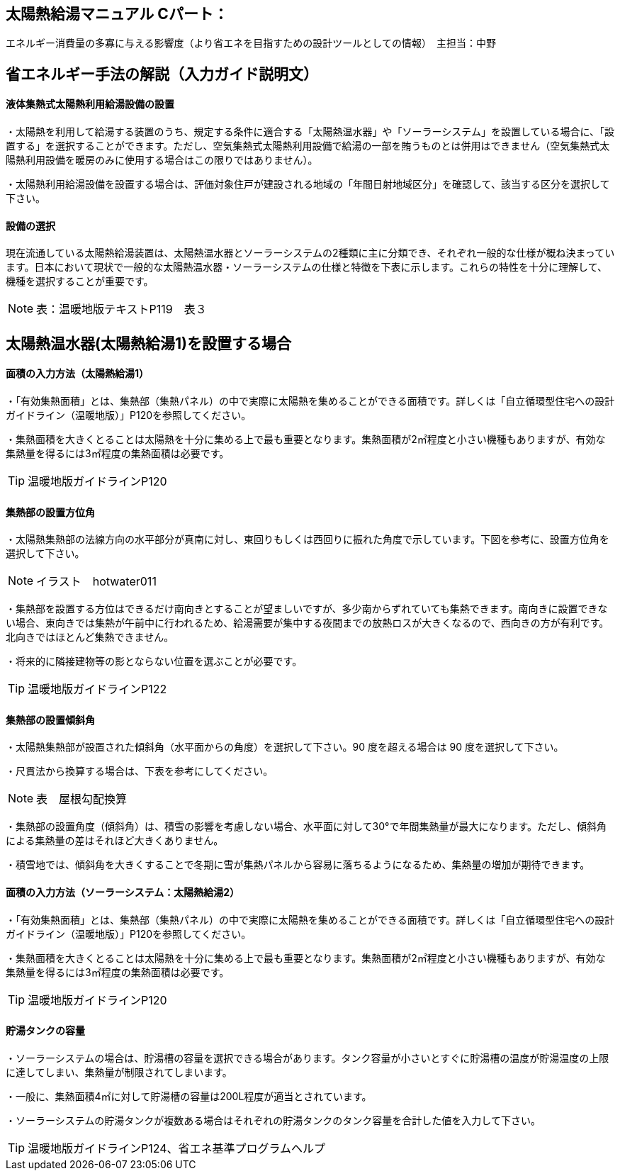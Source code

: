 == 太陽熱給湯マニュアル Cパート：
エネルギー消費量の多寡に与える影響度（より省エネを目指すための設計ツールとしての情報）　主担当：中野

== 省エネルギー手法の解説（入力ガイド説明文）

[[shuho_sw_saiyou]]
==== 液体集熱式太陽熱利用給湯設備の設置

・太陽熱を利用して給湯する装置のうち、規定する条件に適合する「太陽熱温水器」や「ソーラーシステム」を設置している場合に、「設置する」を選択することができます。ただし、空気集熱式太陽熱利用設備で給湯の一部を賄うものとは併用はできません（空気集熱式太陽熱利用設備を暖房のみに使用する場合はこの限りではありません）。

・太陽熱利用給湯設備を設置する場合は、評価対象住戸が建設される地域の「年間日射地域区分」を確認して、該当する区分を選択して下さい。

[[shuho_sw_sr]]
==== 設備の選択

現在流通している太陽熱給湯装置は、太陽熱温水器とソーラーシステムの2種類に主に分類でき、それぞれ一般的な仕様が概ね決まっています。日本において現状で一般的な太陽熱温水器・ソーラーシステムの仕様と特徴を下表に示します。これらの特性を十分に理解して、機種を選択することが重要です。

NOTE: 表：温暖地版テキストP119　表３


== 太陽熱温水器(太陽熱給湯1)を設置する場合

[[shuho_sw_sr1_menseki]]
==== 面積の入力方法（太陽熱給湯1）

・「有効集熱面積」とは、集熱部（集熱パネル）の中で実際に太陽熱を集めることができる面積です。詳しくは「自立循環型住宅への設計ガイドライン（温暖地版）」P120を参照してください。

・集熱面積を大きくとることは太陽熱を十分に集める上で最も重要となります。集熱面積が2㎡程度と小さい機種もありますが、有効な集熱量を得るには3㎡程度の集熱面積は必要です。

TIP: 温暖地版ガイドラインP120

[[shuho_sw_sr1_angle]]
==== 集熱部の設置方位角

・太陽熱集熱部の法線方向の水平部分が真南に対し、東回りもしくは西回りに振れた角度で示しています。下図を参考に、設置方位角を選択して下さい。

NOTE: イラスト　hotwater011

・集熱部を設置する方位はできるだけ南向きとすることが望ましいですが、多少南からずれていても集熱できます。南向きに設置できない場合、東向きでは集熱が午前中に行われるため、給湯需要が集中する夜間までの放熱ロスが大きくなるので、西向きの方が有利です。北向きではほとんど集熱できません。

・将来的に隣接建物等の影とならない位置を選ぶことが必要です。

TIP: 温暖地版ガイドラインP122


[[shuho_sw_sr1_slope]]
==== 集熱部の設置傾斜角

・太陽熱集熱部が設置された傾斜角（水平面からの角度）を選択して下さい。90 度を超える場合は 90 度を選択して下さい。

・尺貫法から換算する場合は、下表を参考にしてください。

NOTE: 表　屋根勾配換算

・集熱部の設置角度（傾斜角）は、積雪の影響を考慮しない場合、水平面に対して30°で年間集熱量が最大になります。ただし、傾斜角による集熱量の差はそれほど大きくありません。

・積雪地では、傾斜角を大きくすることで冬期に雪が集熱パネルから容易に落ちるようになるため、集熱量の増加が期待できます。


[[shuho_sw_sr2_menseki]]
==== 面積の入力方法（ソーラーシステム：太陽熱給湯2）

・「有効集熱面積」とは、集熱部（集熱パネル）の中で実際に太陽熱を集めることができる面積です。詳しくは「自立循環型住宅への設計ガイドライン（温暖地版）」P120を参照してください。

・集熱面積を大きくとることは太陽熱を十分に集める上で最も重要となります。集熱面積が2㎡程度と小さい機種もありますが、有効な集熱量を得るには3㎡程度の集熱面積は必要です。

TIP: 温暖地版ガイドラインP120


[[shuho_sw_sr2_tankyouryo]]
==== 貯湯タンクの容量

・ソーラーシステムの場合は、貯湯槽の容量を選択できる場合があります。タンク容量が小さいとすぐに貯湯槽の温度が貯湯温度の上限に達してしまい、集熱量が制限されてしまいます。

・一般に、集熱面積4㎡に対して貯湯槽の容量は200L程度が適当とされています。

・ソーラーシステムの貯湯タンクが複数ある場合はそれぞれの貯湯タンクのタンク容量を合計した値を入力して下さい。

TIP: 温暖地版ガイドラインP124、省エネ基準プログラムヘルプ

